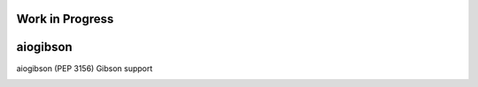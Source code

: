 Work in Progress
================

aiogibson
=========

aiogibson (PEP 3156) Gibson support

.. image:: https://travis-ci.org/jettify/aiogibson.svg?branch=master
   :target: https://travis-ci.org/jettify/aiogibson